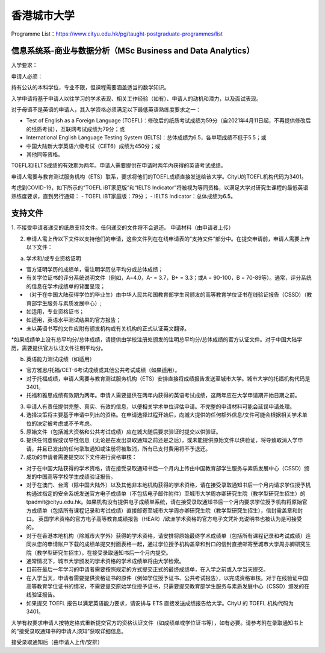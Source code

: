 香港城市大学
======
Programme List：https://www.cityu.edu.hk/pg/taught-postgraduate-programmes/list


信息系统系-商业与数据分析（MSc Business and Data Analytics）
------

入学要求：

申请人必须：

持有公认的本科学位，专业不限，但课程需要涵盖适当的数学知识。  

入学申请将基于申请人以往学习的学术表现、相关工作经验（如有）、申请人的动机和潜力，以及面试表现。  

对于母语不是英语的申请人，其入学资格必须满足以下最低英语熟练度要求之一：  

- Test of English as a Foreign Language (TOEFL)：修改后的纸质考试成绩为59分（自2021年4月11日起，不再提供修改后的纸质考试），互联网考试成绩为79分；或
- International English Language Testing System (IELTS)：总体成绩为6.5，各单项成绩不低于5.5；或
- 中国大陆新大学英语六级考试（CET6）成绩为450分；或
- 其他同等资格。

TOEFL和IELTS成绩的有效期为两年。申请人需要提供在申请时两年内获得的英语考试成绩。

申请人需要与教育测试服务机构（ETS）联系，要求将他们的TOEFL成绩直接发送给该大学。CityU的TOEFL机构代码为3401。

考虑到COVID-19，如下所示的“TOEFL iBT家庭版”和“IELTS Indicator”将被视为等同资格，以满足大学对研究生课程的最低英语熟练度要求，直到另行通知：
- TOEFL iBT家庭版：79分；
- IELTS Indicator：总体成绩为6.5。


支持文件
------

1. 不接受申请者递交的纸质支持文件。任何递交的文件将不会退还。
申请材料（由申请者上传）

2. 申请人需上传以下文件以支持他们的申请，这些文件列在在线申请表的“支持文件”部分中。在提交申请前，申请人需要上传以下文件：

a) 学术和/或专业资格证明

- 官方证明学历的成绩单，需注明学历总平均分或总体成绩；
- 有关学位证书的评分系统说明文件（例如，A=4.0，A- = 3.7，B+ = 3.3；或A = 90-100，B = 70-89等）。通常，评分系统的信息在学术成绩单的背面呈现；
- （对于在中国大陆获得学位的毕业生）由中华人民共和国教育部学生司颁发的高等教育学位证书在线验证报告（CSSD）（教育部学生服务与素质发展中心）;
- 如适用，专业资格证书；
- 如适用，英语水平测试结果的官方报告；
- 未以英语书写的文件应附有颁发机构或有关机构的正式认证英文翻译。

*如果成绩单上没有总平均分/总体成绩，请提供由学校注册处颁发的注明总平均分/总体成绩的官方认证文件。对于中国大陆学历，需要提供官方认证文件注明平均分。

b) 英语能力测试成绩（如适用）

- 官方雅思/托福/CET-6考试成绩或其他公共考试成绩（如果适用）。
- 对于托福成绩，申请人需要与教育测试服务机构（ETS）安排直接将成绩报告发送至城市大学。城市大学的托福机构代码是3401。
- 托福和雅思成绩有效期为两年。申请人需要提供在两年内获得的英语考试成绩，这两年应在大学申请期开始日期之前。

3. 申请人有责任提供完整、真实、有效的信息，以便相关学术单位评估申请。不完整的申请材料可能会延误申请处理。

4. 选择决策将主要基于申请中列出的资格。在申请选择过程开始后，向城大提供的任何额外信息/文件可能会根据相关学术单位的决定被考虑或不予考虑。

5. 原始文件（包括城大资格和公共考试成绩）应在城大随后要求验证时提交以供验证。

6. 提供任何虚假或误导性信息（无论是在发出录取通知之前还是之后），或未能提供原始文件以供验证，将导致取消入学申请，并且已发出的任何录取通知或注册将被取消，所有已支付费用将不予退还。

7. 成功的申请者需要提交以下文件进行资格审核：

- 对于在中国大陆获得的学术资格，请在接受录取通知书后一个月内上传由中国教育部学生服务与素质发展中心（CSSD）颁发的中国高等学校学生成绩验证报告。

- 对于在澳门、台湾（除中国大陆外）以及其他非本地机构获得的学术资格，请在接受录取通知书后一个月内请求学位授予机构通过指定的安全系统发送官方电子成绩单（不包括电子邮件附件）至城市大学周亦卿研究生院（教学型研究生招生）的tpadmit@cityu.edu.hk。如果机构没有提供电子成绩单系统，请在接受录取通知书后一个月内要求学位授予机构将原始官方成绩单（包括所有课程记录和考试成绩）直接邮寄至城市大学周亦卿研究生院（教学型研究生招生），信封需盖章和封口。 英国学术资格的官方电子高等教育成绩报告（HEAR）/欧洲学术资格的官方电子文凭补充说明书也被认为是可接受的。

- 对于在香港本地机构（除城市大学外）获得的学术资格，请安排将原始最终学术成绩单（包括所有课程记录和考试成绩）连同从您的申请账户下载的成绩单提交封面表格一起，通过学位授予机构盖章和封口的信封直接邮寄至城市大学周亦卿研究生院（教学型研究生招生），在接受录取通知书后一个月内提交。

- 通常情况下，城市大学颁发的学术资格的学术成绩单将由大学检索。

- 目前在最后一年学习的申请者需要按照规定的方式提交正式的最终成绩单，在入学之前或入学当天提交。

- 在入学当天，申请者需要提供资格证书的原件（例如学位授予证书、公共考试报告），以完成资格审核。对于在线验证中国高等教育学位证书的情况，不需要提交原始学位授予证书，只需要提交教育部学生服务与素质发展中心（CSSD）颁发的在线验证报告。

- 如果提交 TOEFL 报告以满足英语能力要求，请安排与 ETS 直接发送成绩报告给大学。CityU 的 TOEFL 机构代码为 3401。

大学有权要求申请人按特定格式重新提交官方的资格认证文件（如成绩单或学位证书等），如有必要。请参考附在录取通知书上的“接受录取通知书的申请人须知”获取详细信息。

接受录取通知后（由申请人上传/安排）
